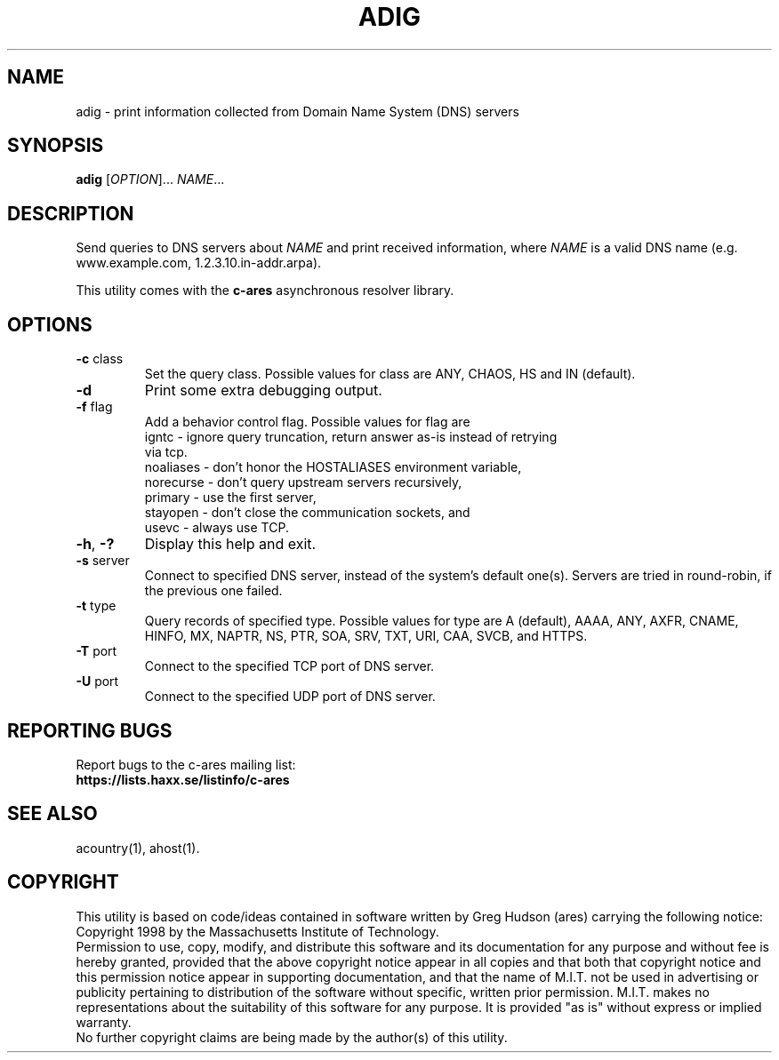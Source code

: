 .\"
.\" Copyright (C) the Massachusetts Institute of Technology.
.\" Copyright (C) Daniel Stenberg
.\"
.\" Permission to use, copy, modify, and distribute this
.\" software and its documentation for any purpose and without
.\" fee is hereby granted, provided that the above copyright
.\" notice appear in all copies and that both that copyright
.\" notice and this permission notice appear in supporting
.\" documentation, and that the name of M.I.T. not be used in
.\" advertising or publicity pertaining to distribution of the
.\" software without specific, written prior permission.
.\" M.I.T. makes no representations about the suitability of
.\" this software for any purpose.  It is provided "as is"
.\" without express or implied warranty.
.\"
.\" SPDX-License-Identifier: MIT
.\"
.TH ADIG "1" "April 2011" "c-ares utilities"
.SH NAME
adig \- print information collected from Domain Name System (DNS) servers
.SH SYNOPSIS
.B adig
[\fIOPTION\fR]... \fINAME\fR...
.SH DESCRIPTION
.PP
.\" Add any additional description here
.PP
Send queries to DNS servers about \fINAME\fR and print received
information, where \fINAME\fR is a valid DNS name (e.g. www.example.com,
1.2.3.10.in-addr.arpa).
.PP
This utility comes with the \fBc\-ares\fR asynchronous resolver library.
.SH OPTIONS
.TP
\fB\-c\fR class
Set the query class.
Possible values for class are
ANY, CHAOS, HS and IN (default).
.TP
\fB\-d\fR
Print some extra debugging output.
.TP
\fB\-f\fR flag
Add a behavior control flag.
Possible values for flag are
 igntc     - ignore query truncation, return answer as-is instead of retrying
             via tcp.
 noaliases - don't honor the HOSTALIASES environment variable,
 norecurse - don't query upstream servers recursively,
 primary   - use the first server,
 stayopen  - don't close the communication sockets, and
 usevc     - always use TCP.
.TP
\fB\-h\fR, \fB\-?\fR
Display this help and exit.
.TP
\fB\-s\fR server
Connect to specified DNS server, instead of the system's default one(s).
Servers are tried in round-robin, if the previous one failed.
.TP
\fB\-t\fR type
Query records of specified type.
Possible values for type are
A (default), AAAA, ANY, AXFR, CNAME, HINFO, MX, NAPTR, NS, PTR, SOA, SRV, TXT,
URI, CAA, SVCB, and HTTPS.
.TP
\fB\-T\fR port
Connect to the specified TCP port of DNS server.
.TP
\fB\-U\fR port
Connect to the specified UDP port of DNS server.

.SH "REPORTING BUGS"
Report bugs to the c-ares mailing list:
.br
\fBhttps://lists.haxx.se/listinfo/c-ares\fR
.SH "SEE ALSO"
.PP
acountry(1), ahost(1).
.SH COPYRIGHT
This utility is based on code/ideas contained in software written by Greg Hudson (ares)
carrying the following notice:
.br
Copyright 1998 by the Massachusetts Institute of Technology.
.br
Permission to use, copy, modify, and distribute this software and its
documentation for any purpose and without fee is hereby granted,
provided that the above copyright notice appear in all copies and that
both that copyright notice and this permission notice appear in
supporting documentation, and that the name of M.I.T. not be used in
advertising or publicity pertaining to distribution of the software
without specific, written prior permission. M.I.T. makes no
representations about the suitability of this software for any
purpose. It is provided "as is" without express or implied warranty.
.br
No further copyright claims are being made by the author(s) of this utility.
